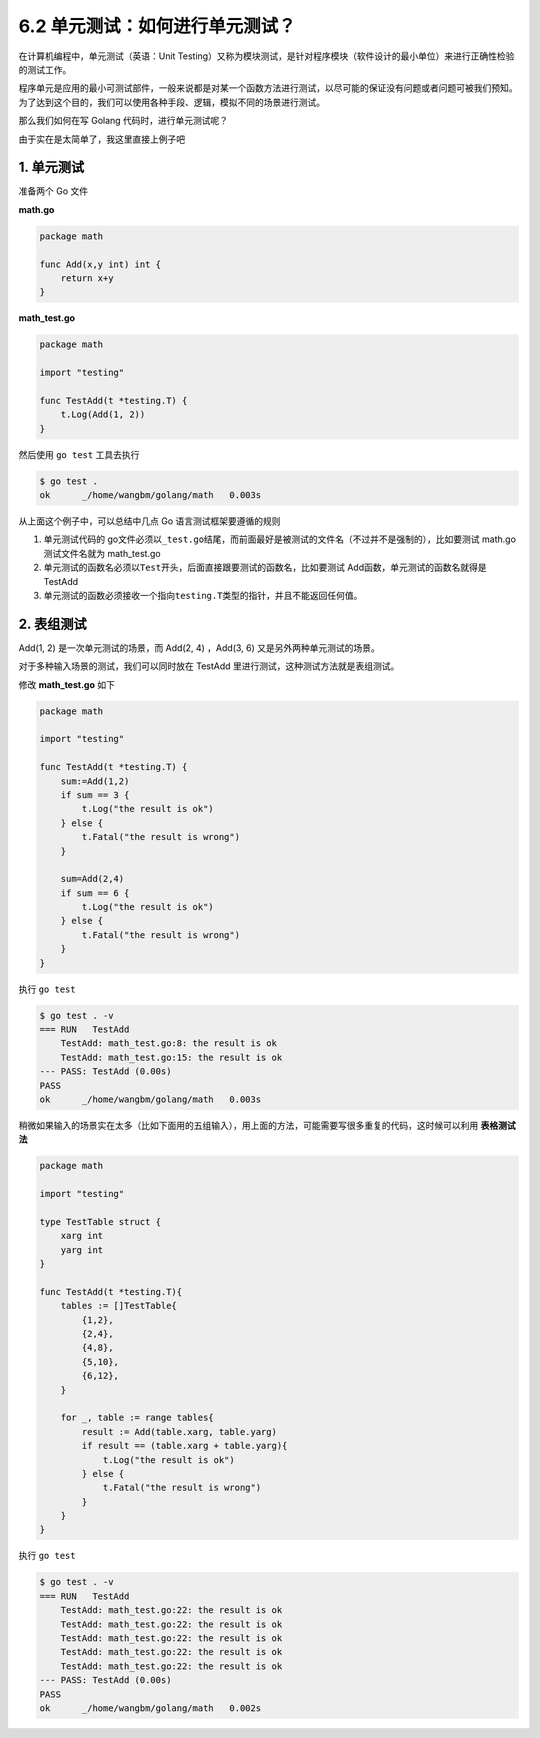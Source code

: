 6.2 单元测试：如何进行单元测试？
================================

.. image:: http://image.iswbm.com/20200607145423.png

在计算机编程中，单元测试（英语：Unit
Testing）又称为模块测试，是针对程序模块（软件设计的最小单位）来进行正确性检验的测试工作。

程序单元是应用的最小可测试部件，一般来说都是对某一个函数方法进行测试，以尽可能的保证没有问题或者问题可被我们预知。为了达到这个目的，我们可以使用各种手段、逻辑，模拟不同的场景进行测试。

那么我们如何在写 Golang 代码时，进行单元测试呢？

由于实在是太简单了，我这里直接上例子吧

1. 单元测试
-----------

准备两个 Go 文件

**math.go**

.. code:: go

   package math

   func Add(x,y int) int {
       return x+y
   }

**math_test.go**

.. code:: go

   package math

   import "testing"

   func TestAdd(t *testing.T) {
       t.Log(Add(1, 2))
   }

然后使用 ``go test`` 工具去执行

.. code:: shell

   $ go test .
   ok      _/home/wangbm/golang/math   0.003s

从上面这个例子中，可以总结中几点 Go 语言测试框架要遵循的规则

1. 单元测试代码的
   go文件必须以\ ``_test.go``\ 结尾，而前面最好是被测试的文件名（不过并不是强制的），比如要测试
   math.go 测试文件名就为 math_test.go
2. 单元测试的函数名必须以\ ``Test``\ 开头，后面直接跟要测试的函数名，比如要测试
   Add函数，单元测试的函数名就得是 TestAdd
3. 单元测试的函数必须接收一个指向\ ``testing.T``\ 类型的指针，并且不能返回任何值。

2. 表组测试
-----------

Add(1, 2) 是一次单元测试的场景，而 Add(2, 4) ，Add(3, 6)
又是另外两种单元测试的场景。

对于多种输入场景的测试，我们可以同时放在 TestAdd
里进行测试，这种测试方法就是表组测试。

修改 **math_test.go** 如下

.. code:: go

   package math

   import "testing"

   func TestAdd(t *testing.T) {
       sum:=Add(1,2)
       if sum == 3 {
           t.Log("the result is ok")
       } else {
           t.Fatal("the result is wrong")
       }
       
       sum=Add(2,4)
       if sum == 6 {
           t.Log("the result is ok")
       } else {
           t.Fatal("the result is wrong")
       }
   }

执行 ``go test``

.. code:: shell

   $ go test . -v
   === RUN   TestAdd
       TestAdd: math_test.go:8: the result is ok
       TestAdd: math_test.go:15: the result is ok
   --- PASS: TestAdd (0.00s)
   PASS
   ok      _/home/wangbm/golang/math   0.003s

稍微如果输入的场景实在太多（比如下面用的五组输入），用上面的方法，可能需要写很多重复的代码，这时候可以利用
**表格测试法**

.. code:: go

   package math

   import "testing"

   type TestTable struct {
       xarg int
       yarg int
   }

   func TestAdd(t *testing.T){
       tables := []TestTable{
           {1,2},
           {2,4},
           {4,8},
           {5,10},
           {6,12},
       }
       
       for _, table := range tables{
           result := Add(table.xarg, table.yarg)
           if result == (table.xarg + table.yarg){
               t.Log("the result is ok")
           } else {
               t.Fatal("the result is wrong")
           }
       }
   }

执行 ``go test``

.. code:: shell

   $ go test . -v
   === RUN   TestAdd
       TestAdd: math_test.go:22: the result is ok
       TestAdd: math_test.go:22: the result is ok
       TestAdd: math_test.go:22: the result is ok
       TestAdd: math_test.go:22: the result is ok
       TestAdd: math_test.go:22: the result is ok
   --- PASS: TestAdd (0.00s)
   PASS
   ok      _/home/wangbm/golang/math   0.002s
